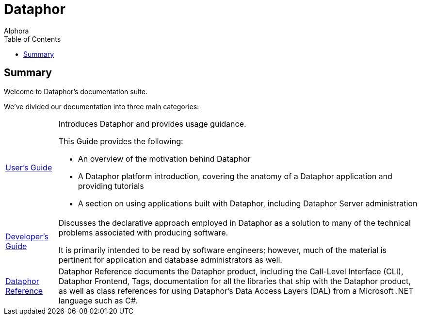 = Dataphor
:author: Alphora
:doctype: book
:toc:
:data-uri:
:lang: en
:encoding: iso-8859-1

== Summary

Welcome to Dataphor's documentation suite.

We've divided our documentation into three main categories:

[horizontal]
link:UsersGuide/UsersGuide.adoc[User's Guide]:: Introduces Dataphor and provides usage guidance.
+
This Guide provides the following:
+
* An overview of the motivation behind Dataphor
+
* A Dataphor platform introduction, covering the anatomy of a Dataphor application and providing tutorials
+
* A section on using applications built with Dataphor, including Dataphor Server administration
link:DevelopersGuide/DevelopersGuide.adoc[Developer's Guide]::
Discusses the declarative approach employed in Dataphor as a solution to many of the technical problems
associated with producing software.
+
It is primarily intended to be read by software engineers; however, much of the material is
pertinent for application and database administrators as well.
link:DataphorReference/DataphorReference.adoc[Dataphor Reference]::
Dataphor Reference documents the Dataphor product, including the Call-Level Interface (CLI), Dataphor Frontend, Tags, documentation for all the libraries that ship with the Dataphor product, as
well as class references for using Dataphor's Data Access Layers (DAL) from a Microsoft .NET language such as C#.
